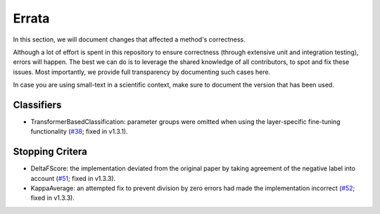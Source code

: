 ======
Errata
======

In this section, we will document changes that affected a method's correctness.

Although a lot of effort is spent in this repository to ensure correctness (through extensive unit and integration testing), errors will happen. 
The best we can do is to leverage the shared knowledge of all contributors, to spot and fix these issues.
Most importantly, we provide full transparency by documenting such cases here.

In case you are using small-text in a scientific context, make sure to document the version that has been used.


Classifiers
===========

- TransformerBasedClassification: parameter groups were omitted when using the layer-specific fine-tuning functionality (`#38 <https://github.com/webis-de/small-text/pull/38>`_; fixed in v1.3.1).

Stopping Critera
================

- DeltaFScore: the implementation deviated from the original paper by taking agreement of the negative label into account (`#51 <https://github.com/webis-de/small-text/pull/51>`_; fixed in v1.3.3).
- KappaAverage: an attempted fix to prevent division by zero errors had made the implementation incorrect (`#52 <https://github.com/webis-de/small-text/pull/52>`_; fixed in v1.3.3).
